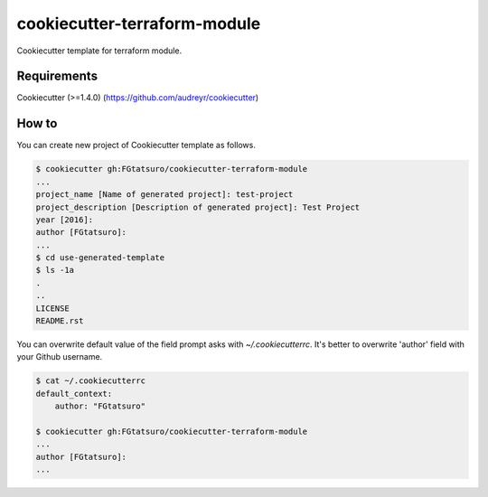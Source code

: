 cookiecutter-terraform-module
==================================================

Cookiecutter template for terraform module.

|Build Status|

Requirements
------------

Cookiecutter (>=1.4.0) (https://github.com/audreyr/cookiecutter)

How to
------

You can create new project of Cookiecutter template as follows.

.. code:: bash

    $ cookiecutter gh:FGtatsuro/cookiecutter-terraform-module
    ...
    project_name [Name of generated project]: test-project
    project_description [Description of generated project]: Test Project
    year [2016]:
    author [FGtatsuro]:
    ...
    $ cd use-generated-template
    $ ls -1a
    .
    ..
    LICENSE
    README.rst

You can overwrite default value of the field prompt asks with `~/.cookiecutterrc`.
It's better to overwrite 'author' field with your Github username.

.. code:: bash

    $ cat ~/.cookiecutterrc
    default_context:
        author: "FGtatsuro"

    $ cookiecutter gh:FGtatsuro/cookiecutter-terraform-module
    ...
    author [FGtatsuro]:
    ...

.. |Build Status| image:: https://travis-ci.org/FGtatsuro/cookiecutter-terraform-module.svg?branch=master
   :target: https://travis-ci.org/FGtatsuro/cookiecutter-terraform-module

